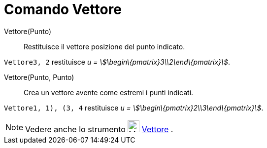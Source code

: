 = Comando Vettore

Vettore(Punto)::
  Restituisce il vettore posizione del punto indicato.

[EXAMPLE]
====

`Vettore((3, 2))` restituisce _u = stem:[\begin\{pmatrix}3\\2\end\{pmatrix}]_.

====

Vettore(Punto, Punto)::
  Crea un vettore avente come estremi i punti indicati.

[EXAMPLE]
====

`Vettore((1, 1), (3, 4))` restituisce _u = stem:[\begin\{pmatrix}2\\3\end\{pmatrix}]_.

====

[NOTE]
====

Vedere anche lo strumento image:24px-Mode_vector.svg.png[Mode vector.svg,width=24,height=24]
xref:/tools/Strumento_Vettore.adoc[Vettore] .

====
